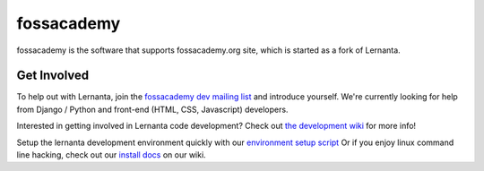 =========
fossacademy
=========

fossacademy is the software that supports fossacademy.org site, which is started as a fork of Lernanta. 


Get Involved
------------

To help out with Lernanta, join the `fossacademy dev mailing list`_ and introduce yourself. We're currently looking for help from Django / Python and front-end (HTML, CSS, Javascript) developers. 

.. _fossacademy dev mailing list: http://groups.google.com/group/fossacademy

Interested in getting involved in Lernanta code development? Check out `the development wiki`_ for more info!

.. _the development wiki: https://github.com/satyaakam/fossacademy/wiki 

Setup the lernanta development environment quickly with our `environment setup script`_
Or if you enjoy linux command line hacking, check out our `install docs`_ on our wiki. 

.. _environment setup script: https://github.com/p2pu/lernanta-dev-env

.. _install docs: https://github.com/p2pu/lernanta/wiki/Lernanta%27s-Setup-Install
